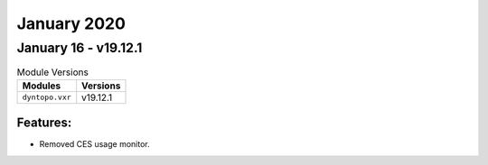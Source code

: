 January 2020
============

January 16 - v19.12.1
---------------------

.. csv-table:: Module Versions
    :header: "Modules", "Versions"

        ``dyntopo.vxr``, v19.12.1

Features:
^^^^^^^^^

- Removed CES usage monitor.
